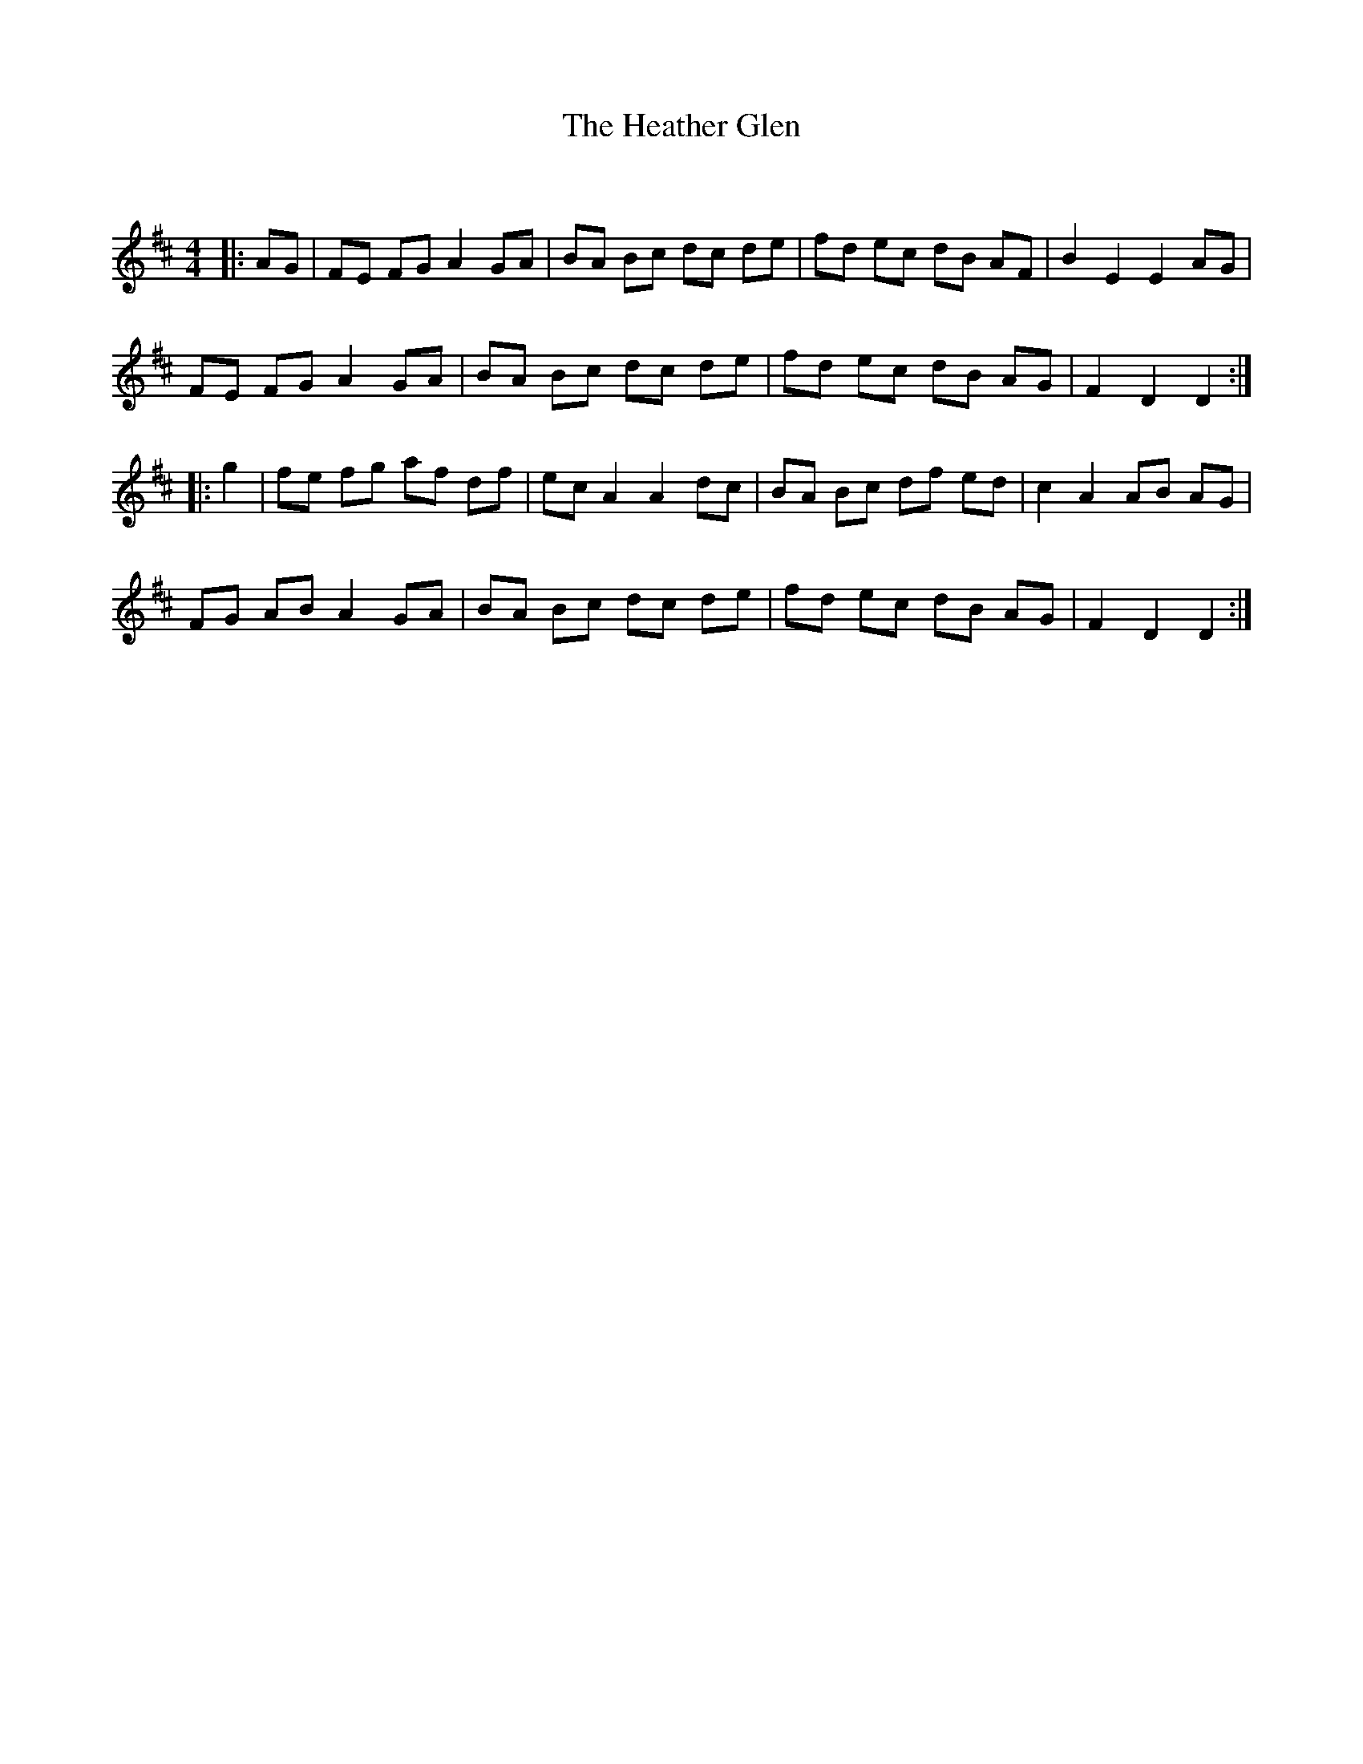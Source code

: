X:1
T: The Heather Glen
C:
R:Reel
Q: 232
K:D
M:4/4
L:1/8
|:AG|FE FG A2 GA|BA Bc dc de|fd ec dB AF|B2 E2 E2 AG|
FE FG A2 GA|BA Bc dc de|fd ec dB AG|F2 D2 D2:|
|:g2|fe fg af df|ec A2 A2 dc|BA Bc df ed|c2 A2 AB AG|
FG AB A2 GA|BA Bc dc de|fd ec dB AG|F2 D2 D2:|

